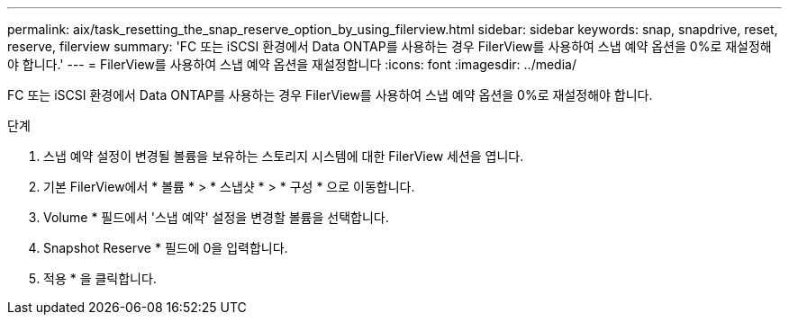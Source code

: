 ---
permalink: aix/task_resetting_the_snap_reserve_option_by_using_filerview.html 
sidebar: sidebar 
keywords: snap, snapdrive, reset, reserve, filerview 
summary: 'FC 또는 iSCSI 환경에서 Data ONTAP를 사용하는 경우 FilerView를 사용하여 스냅 예약 옵션을 0%로 재설정해야 합니다.' 
---
= FilerView를 사용하여 스냅 예약 옵션을 재설정합니다
:icons: font
:imagesdir: ../media/


[role="lead"]
FC 또는 iSCSI 환경에서 Data ONTAP를 사용하는 경우 FilerView를 사용하여 스냅 예약 옵션을 0%로 재설정해야 합니다.

.단계
. 스냅 예약 설정이 변경될 볼륨을 보유하는 스토리지 시스템에 대한 FilerView 세션을 엽니다.
. 기본 FilerView에서 * 볼륨 * > * 스냅샷 * > * 구성 * 으로 이동합니다.
. Volume * 필드에서 '스냅 예약' 설정을 변경할 볼륨을 선택합니다.
. Snapshot Reserve * 필드에 0을 입력합니다.
. 적용 * 을 클릭합니다.

